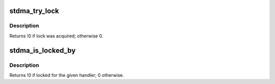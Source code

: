 .. -*- coding: utf-8; mode: rst -*-
.. src-file: arch/m68k/atari/stdma.c

.. _`stdma_try_lock`:

stdma_try_lock
==============

.. c:function:: int stdma_try_lock(irq_handler_t handler, void *data)

    attempt to acquire ST DMA interrupt "lock"

    :param irq_handler_t handler:
        interrupt handler to use after acquisition

    :param void \*data:
        *undescribed*

.. _`stdma_try_lock.description`:

Description
-----------

Returns !0 if lock was acquired; otherwise 0.

.. _`stdma_is_locked_by`:

stdma_is_locked_by
==================

.. c:function:: int stdma_is_locked_by(irq_handler_t handler)

    allow lock holder to check whether it needs to release.

    :param irq_handler_t handler:
        interrupt handler previously used to acquire lock.

.. _`stdma_is_locked_by.description`:

Description
-----------

Returns !0 if locked for the given handler; 0 otherwise.

.. This file was automatic generated / don't edit.

